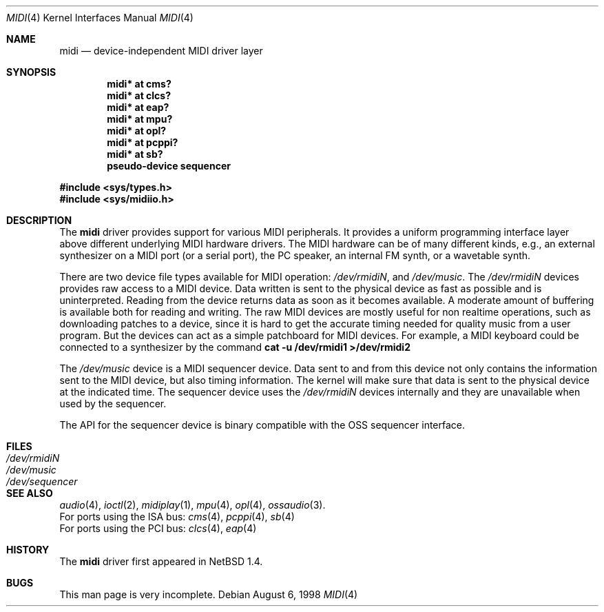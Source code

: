.\" $NetBSD: midi.4,v 1.14.4.1 2000/08/01 22:34:23 augustss Exp $
.\"
.\" Copyright (c) 1999 The NetBSD Foundation, Inc.
.\" All rights reserved.
.\"
.\" This code is derived from software contributed to The NetBSD Foundation
.\" by Lennart Augustsson.
.\"
.\" Redistribution and use in source and binary forms, with or without
.\" modification, are permitted provided that the following conditions
.\" are met:
.\" 1. Redistributions of source code must retain the above copyright
.\"    notice, this list of conditions and the following disclaimer.
.\" 2. Redistributions in binary form must reproduce the above copyright
.\"    notice, this list of conditions and the following disclaimer in the
.\"    documentation and/or other materials provided with the distribution.
.\" 3. All advertising materials mentioning features or use of this software
.\"    must display the following acknowledgement:
.\"        This product includes software developed by the NetBSD
.\"        Foundation, Inc. and its contributors.
.\" 4. Neither the name of The NetBSD Foundation nor the names of its
.\"    contributors may be used to endorse or promote products derived
.\"    from this software without specific prior written permission.
.\"
.\" THIS SOFTWARE IS PROVIDED BY THE NETBSD FOUNDATION, INC. AND CONTRIBUTORS
.\" ``AS IS'' AND ANY EXPRESS OR IMPLIED WARRANTIES, INCLUDING, BUT NOT LIMITED
.\" TO, THE IMPLIED WARRANTIES OF MERCHANTABILITY AND FITNESS FOR A PARTICULAR
.\" PURPOSE ARE DISCLAIMED.  IN NO EVENT SHALL THE FOUNDATION OR CONTRIBUTORS
.\" BE LIABLE FOR ANY DIRECT, INDIRECT, INCIDENTAL, SPECIAL, EXEMPLARY, OR
.\" CONSEQUENTIAL DAMAGES (INCLUDING, BUT NOT LIMITED TO, PROCUREMENT OF
.\" SUBSTITUTE GOODS OR SERVICES; LOSS OF USE, DATA, OR PROFITS; OR BUSINESS
.\" INTERRUPTION) HOWEVER CAUSED AND ON ANY THEORY OF LIABILITY, WHETHER IN
.\" CONTRACT, STRICT LIABILITY, OR TORT (INCLUDING NEGLIGENCE OR OTHERWISE)
.\" ARISING IN ANY WAY OUT OF THE USE OF THIS SOFTWARE, EVEN IF ADVISED OF THE
.\" POSSIBILITY OF SUCH DAMAGE.
.\"
.Dd August 6, 1998
.Dt MIDI 4
.Os
.Sh NAME
.Nm midi
.Nd device-independent MIDI driver layer
.Sh SYNOPSIS
.Cd "midi* at cms?"
.Cd "midi* at clcs?"
.Cd "midi* at eap?"
.Cd "midi* at mpu?"
.Cd "midi* at opl?"
.Cd "midi* at pcppi?"
.Cd "midi* at sb?"
.\" .Cd "midi* at wss?"
.Cd "pseudo-device sequencer"
.Pp
.Fd #include <sys/types.h>
.Fd #include <sys/midiio.h>
.Sh DESCRIPTION
The
.Nm
driver provides support for various MIDI peripherals.
It provides a uniform programming interface layer above different
underlying MIDI hardware drivers.  The MIDI hardware can be of many
different kinds, e.g., an external synthesizer on a MIDI port (or a serial port),
the PC speaker, an internal FM synth, or a wavetable synth.
.Pp
There are two device file types available for MIDI operation:
.Pa /dev/rmidiN ,
and
.Pa /dev/music .
The
.Pa /dev/rmidiN
devices provides raw access to a MIDI device.  Data written is sent
to the physical device as fast as possible and is uninterpreted.
Reading from the device returns data as soon as it becomes available.
A moderate amount of buffering is available both for reading and writing.
The raw MIDI devices are mostly useful for non realtime operations, such as
downloading patches to a device, since it is hard to get the accurate timing
needed for quality music from a user program.  But the devices can act as
a simple patchboard for MIDI devices.  For example, a MIDI keyboard could
be connected to a synthesizer by the command
.Cd "cat -u /dev/rmidi1 >/dev/rmidi2"
.Pp
The 
.Pa /dev/music
device is a MIDI sequencer device.  Data sent to and from this device
not only contains the information sent to the MIDI device, but also
timing information.  The kernel will make sure that data is sent
to the physical device at the indicated time.  The sequencer device
uses the 
.Pa /dev/rmidiN
devices internally and they are unavailable when used by the sequencer.
.Pp
The API for the sequencer device is binary compatible with the OSS sequencer
interface.
.Sh FILES
.Bl -tag -width /dev/sequencer -compact
.It Pa /dev/rmidiN
.It Pa /dev/music
.It Pa /dev/sequencer
.El
.Sh SEE ALSO
.Xr audio 4 ,
.Xr ioctl 2 ,
.Xr midiplay 1 ,
.Xr mpu 4 ,
.Xr opl 4 ,
.Xr ossaudio 3 .
.br
For ports using the ISA bus:
.Xr cms 4 ,
.Xr pcppi 4 ,
.Xr sb 4
.br
For ports using the PCI bus:
.Xr clcs 4 ,
.Xr eap 4
.Sh HISTORY
The
.Nm
driver first appeared in
.Nx 1.4 .
.Sh BUGS
This man page is very incomplete.
.Pp
